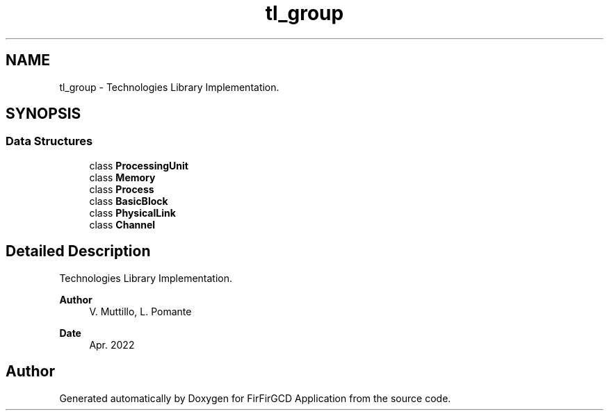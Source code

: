 .TH "tl_group" 3 "Mon Mar 20 2023" "FirFirGCD Application" \" -*- nroff -*-
.ad l
.nh
.SH NAME
tl_group \- Technologies Library Implementation\&.  

.SH SYNOPSIS
.br
.PP
.SS "Data Structures"

.in +1c
.ti -1c
.RI "class \fBProcessingUnit\fP"
.br
.ti -1c
.RI "class \fBMemory\fP"
.br
.ti -1c
.RI "class \fBProcess\fP"
.br
.ti -1c
.RI "class \fBBasicBlock\fP"
.br
.ti -1c
.RI "class \fBPhysicalLink\fP"
.br
.ti -1c
.RI "class \fBChannel\fP"
.br
.in -1c
.SH "Detailed Description"
.PP 
Technologies Library Implementation\&. 


.PP
\fBAuthor\fP
.RS 4
V\&. Muttillo, L\&. Pomante 
.RE
.PP
\fBDate\fP
.RS 4
Apr\&. 2022 
.RE
.PP

.SH "Author"
.PP 
Generated automatically by Doxygen for FirFirGCD Application from the source code\&.
